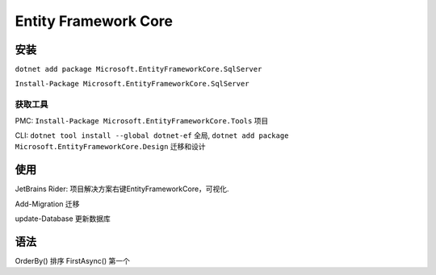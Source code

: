 Entity Framework Core
==========================

安装
-------------------
``dotnet add package Microsoft.EntityFrameworkCore.SqlServer``

``Install-Package Microsoft.EntityFrameworkCore.SqlServer``

获取工具
^^^^^^^^^^^^^^^^

PMC: ``Install-Package Microsoft.EntityFrameworkCore.Tools`` 项目

CLI: ``dotnet tool install --global dotnet-ef`` 全局, 
``dotnet add package Microsoft.EntityFrameworkCore.Design`` 迁移和设计

使用
----------------------
JetBrains Rider: 项目解决方案右键EntityFrameworkCore，可视化.

Add-Migration 迁移

update-Database 更新数据库

语法
----------------------

OrderBy() 排序
FirstAsync() 第一个


